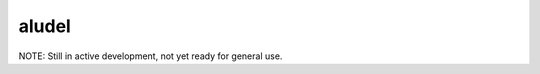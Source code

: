 aludel
======

|aludel-ci|_

.. |aludel-ci| image:: https://travis-ci.org/praekelt/aludel.png?branch=develop
.. _aludel-ci: https://travis-ci.org/praekelt/aludel

|aludel-cover|_

.. |aludel-cover| image:: https://coveralls.io/repos/praekelt/aludel/badge.png?branch=develop
.. _aludel-cover: https://coveralls.io/r/praekelt/aludel


NOTE: Still in active development, not yet ready for general use.
